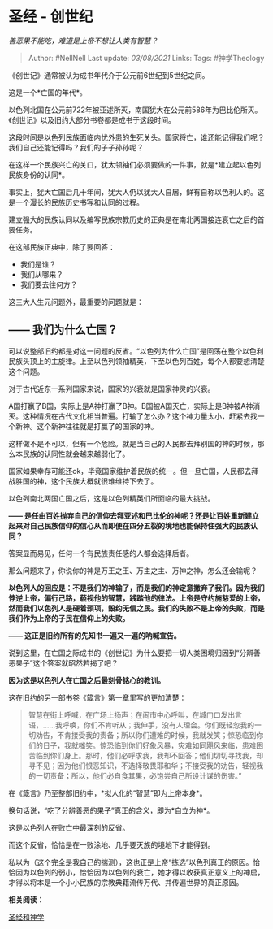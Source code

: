 * 圣经 - 创世纪
  :PROPERTIES:
  :CUSTOM_ID: 圣经---创世纪
  :END:

/善恶果不能吃，难道是上帝不想让人类有智慧？/

#+BEGIN_QUOTE
  Author: #NellNell Last update: /03/08/2021/ Links: Tags: #神学Theology
#+END_QUOTE

《创世记》通常被认为成书年代介于公元前6世纪到5世纪之间。

这是一个*亡国的年代*。

以色列北国在公元前722年被亚述所灭，南国犹大在公元前586年为巴比伦所灭。《创世记》以及旧约大部分书卷都是成书于这段时间。

这段时间是以色列民族面临内忧外患的生死关头。国家将亡，谁还能记得我们呢？我们自己还能记得吗？我们的子子孙孙呢？

在这样一个民族兴亡的关口，犹太领袖们必须要做的一件事，就是*建立起以色列民族身份的认同*。

事实上，犹大亡国后几十年间，犹大人仍以犹大人自居，鲜有自称以色利人的。这是一个漫长的民族历史书写和认同的过程。

建立强大的民族认同以及编写民族宗教历史的正典是在南北两国接连衰亡之后的首要任务。

在这部民族正典中，除了要回答：

-  我们是谁？
-  我们从哪来？
-  我们要去往何方？

这三大人生元问题外，最重要的问题就是：

** *------ 我们为什么亡国？*
   :PROPERTIES:
   :CUSTOM_ID: 我们为什么亡国
   :END:

可以说整部旧约都是对这一问题的反省。“以色列为什么亡国”是回荡在整个以色利民族头顶上的主旋律。上至以色列领袖精英，下至以色列百姓，每个人都要想清楚这个问题。

对于古代近东一系列国家来说，国家的兴衰就是国家神灵的兴衰。

A国打赢了B国，实际上是A神打赢了B神。B国被A国灭亡，实际上是B神被A神消灭。这种情况在古代文化相当普遍。打输了怎么办？这个神力量太小，赶紧去找一个新神。这个新神往往就是打赢了的国家的神。

这样做不是不可以，但有一个危险。就是当自己的人民都去拜别国的神的时候，那么本民族的认同性就会越来越弱化了。

国家如果幸存可能还ok，毕竟国家维护着民族的统一。但一旦亡国，人民都去拜战胜国的神，这个民族大概就很难维持下去了。

以色列南北两国亡国之后，这是以色列精英们所面临的最大挑战。

*------
是任由百姓抛弃自己的信仰去拜亚述和巴比伦的神呢？还是让百姓重新建立起来对自己民族信仰的信心从而即便在四分五裂的境地也能保持住强大的民族认同？*

答案显而易见，任何一个有民族责任感的人都会选择后者。

那么问题来了，你说你的神是万王之王、万主之主、万神之神，怎么还会输呢？

*以色列人的回应是：不是我们的神输了，而是我们的神定意撇弃了我们。因为我们悖逆上帝，偏行己路，藐视他的智慧，践踏他的律法。上帝是守约施慈爱的上帝，然而我们以色列人是硬着颈项，毁约无信之民。我们的失败不是上帝的失败，而是我们作为上帝的子民在信仰上的失败。*

*------ 这正是旧约所有的先知书一遍又一遍的呐喊宣告。*

说到这里，在亡国之际成书的《创世记》为什么要把一切人类困境归因到“分辨善恶果子”这个答案就昭然若揭了吧？

*因为这是以色列人在亡国之后最刻骨铭心的教训。*

这在旧约的另一部书卷《箴言》第一章里写的更加清楚：

#+BEGIN_QUOTE
  智慧在街上呼喊，在广场上扬声；在闹市中心呼叫，在城门口发出言语，......我呼唤，你们不肯听从；我伸手，没有人理会。你们既轻忽我的一切劝告，不肯接受我的责备；所以你们遭难的时候，我就发笑；惊恐临到你们的日子，我就嗤笑。惊恐临到你们好象风暴，灾难如同飓风来临，患难困苦临到你们身上。那时，他们必呼求我，我却不回答；他们切切寻找我，却寻不见；因为他们恨恶知识，不选择敬畏耶和华；不接受我的劝告，轻视我的一切责备；所以，他们必自食其果，必饱尝自己所设计谋的伤害。”
#+END_QUOTE

在《箴言》乃至整部旧约中，*拟人化的“智慧”即为上帝本身*。

换句话说，“吃了分辨善恶的果子”真正的含义，即为*自立为神*。

这是以色列人在败亡中最深刻的反省。

而这个反省，恰恰是在一败涂地、几乎要灭族的境地下才能得到。

私以为（这个完全是我自己的揣测），这也正是上帝“拣选”以色列真正的原因。恰恰因为以色列的弱小，恰恰因为以色列的衰亡，她才得以收获真正意义上的神启，才得以将本是一个小小民族的宗教典籍流传万代、并传遍世界的真正原因。

*相关阅读：*

[[https://www.zhihu.com/collection/313814574][圣经和神学]]
